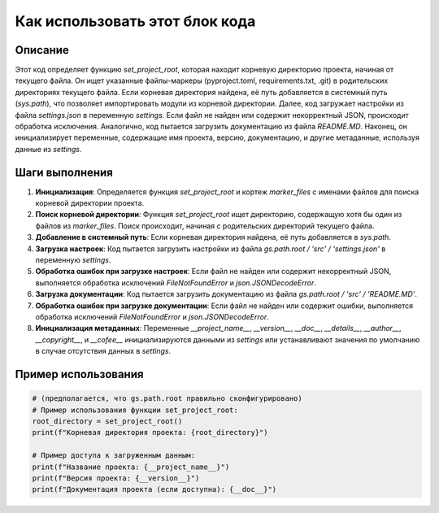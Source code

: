 Как использовать этот блок кода
=========================================================================================

Описание
-------------------------
Этот код определяет функцию `set_project_root`, которая находит корневую директорию проекта, начиная от текущего файла.  Он ищет указанные файлы-маркеры (pyproject.toml, requirements.txt, .git) в родительских директориях текущего файла. Если корневая директория найдена, её путь добавляется в системный путь (`sys.path`), что позволяет импортировать модули из корневой директории. Далее, код загружает настройки из файла `settings.json` в переменную `settings`. Если файл не найден или содержит некорректный JSON, происходит обработка исключения.  Аналогично, код пытается загрузить документацию из файла `README.MD`.  Наконец, он инициализирует переменные, содержащие имя проекта, версию, документацию, и другие метаданные, используя данные из `settings`.

Шаги выполнения
-------------------------
1. **Инициализация**: Определяется функция `set_project_root` и кортеж `marker_files` с именами файлов для поиска корневой директории проекта.
2. **Поиск корневой директории**: Функция `set_project_root` ищет директорию, содержащую хотя бы один из файлов из `marker_files`.  Поиск происходит, начиная с родительских директорий текущего файла.
3. **Добавление в системный путь**: Если корневая директория найдена, её путь добавляется в `sys.path`.
4. **Загрузка настроек**:  Код пытается загрузить настройки из файла `gs.path.root / 'src' / 'settings.json'` в переменную `settings`.
5. **Обработка ошибок при загрузке настроек**: Если файл не найден или содержит некорректный JSON, выполняется обработка исключений `FileNotFoundError` и `json.JSONDecodeError`.
6. **Загрузка документации**: Код пытается загрузить документацию из файла `gs.path.root / 'src' / 'README.MD'`.
7. **Обработка ошибок при загрузке документации**: Если файл не найден или содержит ошибки, выполняется обработка исключений `FileNotFoundError` и `json.JSONDecodeError`.
8. **Инициализация метаданных**:  Переменные `__project_name__`, `__version__`, `__doc__`, `__details__`, `__author__`, `__copyright__`, и `__cofee__` инициализируются данными из `settings` или устанавливают значения по умолчанию в случае отсутствия данных в `settings`.

Пример использования
-------------------------
.. code-block:: python

    # (предполагается, что gs.path.root правильно сконфигурировано)
    # Пример использования функции set_project_root:
    root_directory = set_project_root()
    print(f"Корневая директория проекта: {root_directory}")

    # Пример доступа к загруженным данным:
    print(f"Название проекта: {__project_name__}")
    print(f"Версия проекта: {__version__}")
    print(f"Документация проекта (если доступна): {__doc__}")